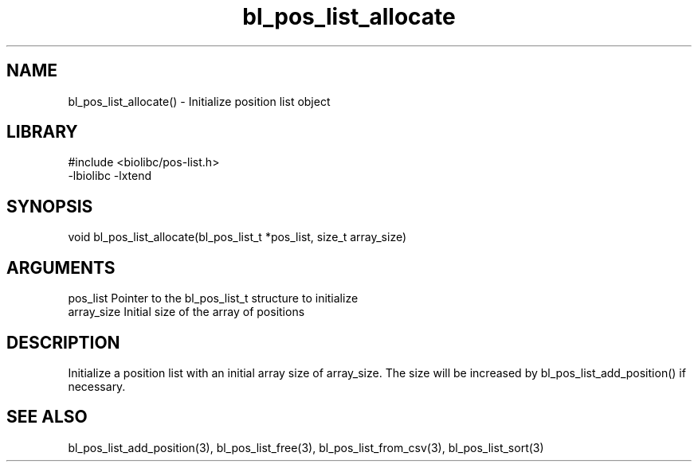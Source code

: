 \" Generated by c2man from bl_pos_list_allocate.c
.TH bl_pos_list_allocate 3

.SH NAME
bl_pos_list_allocate() - Initialize position list object

.SH LIBRARY
\" Indicate #includes, library name, -L and -l flags
.nf
.na
#include <biolibc/pos-list.h>
-lbiolibc -lxtend
.ad
.fi

\" Convention:
\" Underline anything that is typed verbatim - commands, etc.
.SH SYNOPSIS
.nf
.na
void    bl_pos_list_allocate(bl_pos_list_t *pos_list, size_t array_size)
.ad
.fi

.SH ARGUMENTS
.nf
.na
pos_list    Pointer to the bl_pos_list_t structure to initialize
array_size  Initial size of the array of positions
.ad
.fi

.SH DESCRIPTION

Initialize a position list with an initial array size of
array_size.  The size will be increased by bl_pos_list_add_position()
if necessary.

.SH SEE ALSO

bl_pos_list_add_position(3), bl_pos_list_free(3), bl_pos_list_from_csv(3),
bl_pos_list_sort(3)

